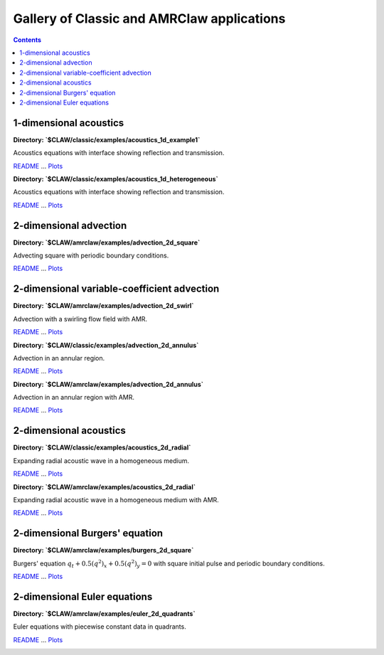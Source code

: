 .. _gallery_classic_amrclaw:

===========================================
Gallery of Classic and AMRClaw applications
===========================================
.. contents::

1-dimensional acoustics
=======================


**Directory: `$CLAW/classic/examples/acoustics_1d_example1`** 

Acoustics equations with interface showing reflection and          transmission.

`README <http://www.clawpack.org/_static/classic/examples/acoustics_1d_example1/README.html>`__ ... 
`Plots <http://www.clawpack.org/_static/classic/examples/acoustics_1d_example1/_plots/_PlotIndex.html>`__


.. image:: http://www.clawpack.org/_images/classic_examples_acoustics_1d_example1__plots_frame0000fig1.png
   :width: 5cm
   :target: http://www.clawpack.org/_static/classic/examples/acoustics_1d_example1/_plots/frame0000fig1.html
.. image:: http://www.clawpack.org/_images/classic_examples_acoustics_1d_example1__plots_frame0004fig1.png
   :width: 5cm
   :target: http://www.clawpack.org/_static/classic/examples/acoustics_1d_example1/_plots/frame0004fig1.html
.. image:: http://www.clawpack.org/_images/classic_examples_acoustics_1d_example1__plots_frame0010fig1.png
   :width: 5cm
   :target: http://www.clawpack.org/_static/classic/examples/acoustics_1d_example1/_plots/frame0010fig1.html



**Directory: `$CLAW/classic/examples/acoustics_1d_heterogeneous`** 

Acoustics equations with interface showing reflection and          transmission.

`README <http://www.clawpack.org/_static/classic/examples/acoustics_1d_heterogeneous/README.html>`__ ... 
`Plots <http://www.clawpack.org/_static/classic/examples/acoustics_1d_heterogeneous/_plots/_PlotIndex.html>`__


.. image:: http://www.clawpack.org/_images/classic_examples_acoustics_1d_heterogeneous__plots_frame0000fig0.png
   :width: 5cm
   :target: http://www.clawpack.org/_static/classic/examples/acoustics_1d_heterogeneous/_plots/frame0000fig0.html
.. image:: http://www.clawpack.org/_images/classic_examples_acoustics_1d_heterogeneous__plots_frame0007fig0.png
   :width: 5cm
   :target: http://www.clawpack.org/_static/classic/examples/acoustics_1d_heterogeneous/_plots/frame0007fig0.html
.. image:: http://www.clawpack.org/_images/classic_examples_acoustics_1d_heterogeneous__plots_frame0010fig0.png
   :width: 5cm
   :target: http://www.clawpack.org/_static/classic/examples/acoustics_1d_heterogeneous/_plots/frame0010fig0.html


2-dimensional advection
=======================


**Directory: `$CLAW/amrclaw/examples/advection_2d_square`** 

Advecting square with periodic boundary conditions.

`README <http://www.clawpack.org/_static/amrclaw/examples/advection_2d_square/README.html>`__ ... 
`Plots <http://www.clawpack.org/_static/amrclaw/examples/advection_2d_square/_plots/_PlotIndex.html>`__


.. image:: http://www.clawpack.org/_images/amrclaw_examples_advection_2d_square__plots_frame0000fig0.png
   :width: 5cm
   :target: http://www.clawpack.org/_static/amrclaw/examples/advection_2d_square/_plots/frame0000fig0.html
.. image:: http://www.clawpack.org/_images/amrclaw_examples_advection_2d_square__plots_frame0001fig0.png
   :width: 5cm
   :target: http://www.clawpack.org/_static/amrclaw/examples/advection_2d_square/_plots/frame0001fig0.html
.. image:: http://www.clawpack.org/_images/amrclaw_examples_advection_2d_square__plots_frame0001fig2.png
   :width: 5cm
   :target: http://www.clawpack.org/_static/amrclaw/examples/advection_2d_square/_plots/frame0001fig2.html


2-dimensional variable-coefficient advection
============================================


**Directory: `$CLAW/amrclaw/examples/advection_2d_swirl`** 

Advection with a swirling flow field with AMR.

`README <http://www.clawpack.org/_static/amrclaw/examples/advection_2d_swirl/README.html>`__ ... 
`Plots <http://www.clawpack.org/_static/amrclaw/examples/advection_2d_swirl/_plots/_PlotIndex.html>`__


.. image:: http://www.clawpack.org/_images/amrclaw_examples_advection_2d_swirl__plots_frame0000fig0.png
   :width: 5cm
   :target: http://www.clawpack.org/_static/amrclaw/examples/advection_2d_swirl/_plots/frame0000fig0.html
.. image:: http://www.clawpack.org/_images/amrclaw_examples_advection_2d_swirl__plots_frame0004fig0.png
   :width: 5cm
   :target: http://www.clawpack.org/_static/amrclaw/examples/advection_2d_swirl/_plots/frame0004fig0.html
.. image:: http://www.clawpack.org/_images/amrclaw_examples_advection_2d_swirl__plots_frame0008fig0.png
   :width: 5cm
   :target: http://www.clawpack.org/_static/amrclaw/examples/advection_2d_swirl/_plots/frame0008fig0.html



**Directory: `$CLAW/classic/examples/advection_2d_annulus`** 

Advection in an annular region.

`README <http://www.clawpack.org/_static/classic/examples/advection_2d_annulus/README.html>`__ ... 
`Plots <http://www.clawpack.org/_static/classic/examples/advection_2d_annulus/_plots/_PlotIndex.html>`__


.. image:: http://www.clawpack.org/_images/classic_examples_advection_2d_annulus__plots_frame0000fig0.png
   :width: 5cm
   :target: http://www.clawpack.org/_static/classic/examples/advection_2d_annulus/_plots/frame0000fig0.html
.. image:: http://www.clawpack.org/_images/classic_examples_advection_2d_annulus__plots_frame0002fig0.png
   :width: 5cm
   :target: http://www.clawpack.org/_static/classic/examples/advection_2d_annulus/_plots/frame0002fig0.html



**Directory: `$CLAW/amrclaw/examples/advection_2d_annulus`** 

Advection in an annular region with AMR.

`README <http://www.clawpack.org/_static/amrclaw/examples/advection_2d_annulus/README.html>`__ ... 
`Plots <http://www.clawpack.org/_static/amrclaw/examples/advection_2d_annulus/_plots/_PlotIndex.html>`__


.. image:: http://www.clawpack.org/_images/amrclaw_examples_advection_2d_annulus__plots_frame0000fig0.png
   :width: 5cm
   :target: http://www.clawpack.org/_static/amrclaw/examples/advection_2d_annulus/_plots/frame0000fig0.html
.. image:: http://www.clawpack.org/_images/amrclaw_examples_advection_2d_annulus__plots_frame0002fig0.png
   :width: 5cm
   :target: http://www.clawpack.org/_static/amrclaw/examples/advection_2d_annulus/_plots/frame0002fig0.html
.. image:: http://www.clawpack.org/_images/amrclaw_examples_advection_2d_annulus__plots_frame0002fig2.png
   :width: 5cm
   :target: http://www.clawpack.org/_static/amrclaw/examples/advection_2d_annulus/_plots/frame0002fig2.html


2-dimensional acoustics
=======================


**Directory: `$CLAW/classic/examples/acoustics_2d_radial`** 

Expanding radial acoustic wave in a homogeneous medium.

`README <http://www.clawpack.org/_static/classic/examples/acoustics_2d_radial/README.html>`__ ... 
`Plots <http://www.clawpack.org/_static/classic/examples/acoustics_2d_radial/_plots/_PlotIndex.html>`__


.. image:: http://www.clawpack.org/_images/classic_examples_acoustics_2d_radial__plots_frame0000fig0.png
   :width: 5cm
   :target: http://www.clawpack.org/_static/classic/examples/acoustics_2d_radial/_plots/frame0000fig0.html
.. image:: http://www.clawpack.org/_images/classic_examples_acoustics_2d_radial__plots_frame0002fig0.png
   :width: 5cm
   :target: http://www.clawpack.org/_static/classic/examples/acoustics_2d_radial/_plots/frame0002fig0.html
.. image:: http://www.clawpack.org/_images/classic_examples_acoustics_2d_radial__plots_frame0004fig0.png
   :width: 5cm
   :target: http://www.clawpack.org/_static/classic/examples/acoustics_2d_radial/_plots/frame0004fig0.html



**Directory: `$CLAW/amrclaw/examples/acoustics_2d_radial`** 

Expanding radial acoustic wave in a homogeneous medium with AMR.

`README <http://www.clawpack.org/_static/amrclaw/examples/acoustics_2d_radial/README.html>`__ ... 
`Plots <http://www.clawpack.org/_static/amrclaw/examples/acoustics_2d_radial/_plots/_PlotIndex.html>`__


.. image:: http://www.clawpack.org/_images/amrclaw_examples_acoustics_2d_radial__plots_frame0000fig0.png
   :width: 5cm
   :target: http://www.clawpack.org/_static/amrclaw/examples/acoustics_2d_radial/_plots/frame0000fig0.html
.. image:: http://www.clawpack.org/_images/amrclaw_examples_acoustics_2d_radial__plots_frame0002fig0.png
   :width: 5cm
   :target: http://www.clawpack.org/_static/amrclaw/examples/acoustics_2d_radial/_plots/frame0002fig0.html
.. image:: http://www.clawpack.org/_images/amrclaw_examples_acoustics_2d_radial__plots_frame0004fig0.png
   :width: 5cm
   :target: http://www.clawpack.org/_static/amrclaw/examples/acoustics_2d_radial/_plots/frame0004fig0.html


2-dimensional Burgers' equation
===============================


**Directory: `$CLAW/amrclaw/examples/burgers_2d_square`** 

Burgers' equation :math:`q_t + 0.5(q^2)_x + 0.5(q^2)_y = 0`         with square initial pulse and periodic boundary conditions.

`README <http://www.clawpack.org/_static/amrclaw/examples/burgers_2d_square/README.html>`__ ... 
`Plots <http://www.clawpack.org/_static/amrclaw/examples/burgers_2d_square/_plots/_PlotIndex.html>`__


.. image:: http://www.clawpack.org/_images/amrclaw_examples_burgers_2d_square__plots_frame0000fig1.png
   :width: 5cm
   :target: http://www.clawpack.org/_static/amrclaw/examples/burgers_2d_square/_plots/frame0000fig1.html
.. image:: http://www.clawpack.org/_images/amrclaw_examples_burgers_2d_square__plots_frame0005fig1.png
   :width: 5cm
   :target: http://www.clawpack.org/_static/amrclaw/examples/burgers_2d_square/_plots/frame0005fig1.html
.. image:: http://www.clawpack.org/_images/amrclaw_examples_burgers_2d_square__plots_frame0020fig1.png
   :width: 5cm
   :target: http://www.clawpack.org/_static/amrclaw/examples/burgers_2d_square/_plots/frame0020fig1.html


2-dimensional Euler equations
=============================


**Directory: `$CLAW/amrclaw/examples/euler_2d_quadrants`** 

Euler equations with piecewise constant data in quadrants.

`README <http://www.clawpack.org/_static/amrclaw/examples/euler_2d_quadrants/README.html>`__ ... 
`Plots <http://www.clawpack.org/_static/amrclaw/examples/euler_2d_quadrants/_plots/_PlotIndex.html>`__


.. image:: http://www.clawpack.org/_images/amrclaw_examples_euler_2d_quadrants__plots_frame0000fig0.png
   :width: 5cm
   :target: http://www.clawpack.org/_static/amrclaw/examples/euler_2d_quadrants/_plots/frame0000fig0.html
.. image:: http://www.clawpack.org/_images/amrclaw_examples_euler_2d_quadrants__plots_frame0004fig0.png
   :width: 5cm
   :target: http://www.clawpack.org/_static/amrclaw/examples/euler_2d_quadrants/_plots/frame0004fig0.html
.. image:: http://www.clawpack.org/_images/amrclaw_examples_euler_2d_quadrants__plots_frame0004fig1.png
   :width: 5cm
   :target: http://www.clawpack.org/_static/amrclaw/examples/euler_2d_quadrants/_plots/frame0004fig1.html


